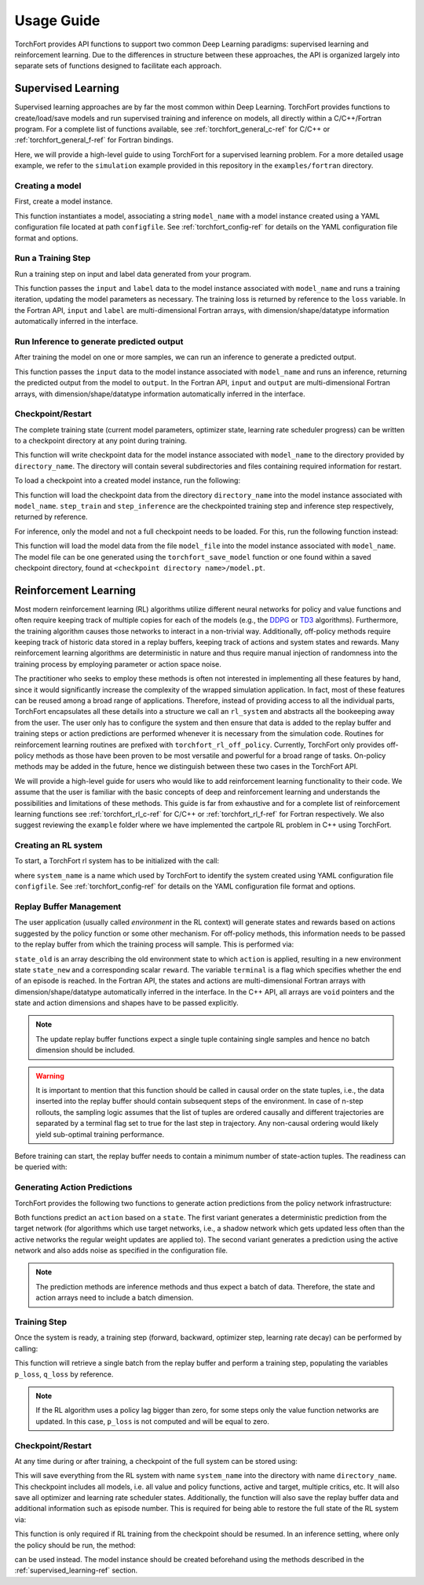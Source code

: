 Usage Guide
===========

TorchFort provides API functions to support two common Deep Learning paradigms: supervised learning and reinforcement learning. Due to the differences in structure between these approaches, the API
is organized largely into separate sets of functions designed to facilitate each approach. 

.. _supervised_learning-ref:

Supervised Learning
-------------------

Supervised learning approaches are by far the most common within Deep Learning. TorchFort provides functions to create/load/save models and run supervised training and inference on models, all directly within a C/C++/Fortran program.
For a complete list of functions available, see :ref:`torchfort_general_c-ref` for C/C++ or :ref:`torchfort_general_f-ref` for Fortran bindings.


Here, we will provide a high-level guide to using TorchFort for a supervised learning problem. For a more detailed usage example, we refer to the ``simulation`` example provided in this repository in the ``examples/fortran`` directory.

Creating a model
~~~~~~~~~~~~~~~~~
First, create a model instance.

.. tabs::

  .. code-tab:: fortran

    istat = torchfort_create_model(model_name, configfile)

  .. code-tab:: c++

    istat = torchfort_create_model(model_name, configfile);

This function instantiates a model, associating a string ``model_name`` with a model instance created using a YAML configuration file located at path ``configfile``. See :ref:`torchfort_config-ref` for details
on the YAML configuration file format and options.

Run a Training Step
~~~~~~~~~~~~~~~~~~~
Run a training step on input and label data generated from your program.

.. tabs::

  .. code-tab:: fortran

    istat = torchfort_train(model_name, input, label, loss, stream)

  .. code-tab:: c++

    istat = torchfort_train(model_name,
                            input, input_dim, input_shape,
                            label, label_dim, label_shape,
                            loss, dtype, stream);

This function passes the ``input`` and ``label`` data to the model instance associated with ``model_name`` and runs a training iteration, updating the model parameters as necessary. The training loss is returned by reference to the ``loss`` variable.
In the Fortran API, ``input`` and ``label`` are multi-dimensional Fortran arrays, with dimension/shape/datatype information automatically inferred in the interface.

Run Inference to generate predicted output
~~~~~~~~~~~~~~~~~~~~~~~~~~~~~~~~~~~~~~~~~~
After training the model on one or more samples, we can run an inference to generate a predicted output.

.. tabs::

  .. code-tab:: fortran

    istat = torchfort_inference(model_name, input, output, stream)

  .. code-tab:: c++

    istat = torchfort_inference(model_name,
                                input, output_dim, output_shape,
                                output, output_dim, output_shape,
                                dtype, stream);

This function passes the ``input`` data to the model instance associated with ``model_name`` and runs an inference, returning the predicted output from the model to ``output``.
In the Fortran API, ``input`` and ``output`` are multi-dimensional Fortran arrays, with dimension/shape/datatype information automatically inferred in the interface.

Checkpoint/Restart
~~~~~~~~~~~~~~~~~~
The complete training state (current model parameters, optimizer state, learning rate scheduler progress) can be written to a checkpoint directory at any point during training.

.. tabs::

  .. code-tab:: fortran

    istat = torchfort_save_checkpoint(model_name, directory_name)

  .. code-tab:: c++

    istat = torchfort_save_checkpoint(model_name, directory_name);

This function will write checkpoint data for the model instance associated with ``model_name`` to the directory provided by ``directory_name``. The directory will contain several subdirectories and files
containing required information for restart.

To load a checkpoint into a created model instance, run the following:

.. tabs::

  .. code-tab:: fortran

    istat = torchfort_load_checkpoint(model_name, directory_name, step_train, step_inference)

  .. code-tab:: c++

    istat = torchfort_load_checkpoint(model_name, directory_name, step_train, step_inference);

This function will load the checkpoint data from the directory ``directory_name`` into the model instance associated with ``model_name``. ``step_train`` and ``step_inference`` are the checkpointed training step and inference step
respectively, returned by reference.

For inference, only the model and not a full checkpoint needs to be loaded. For this, run the following function instead:

.. tabs::

  .. code-tab:: fortran

    istat = torchfort_load_model(model_name, model_file)

  .. code-tab:: c++

    istat = torchfort_load_checkpoint(model_name, model_file);

This function will load the model data from the file ``model_file`` into the model instance associated with ``model_name``. The model file
can be one generated using the ``torchfort_save_model`` function or one found within a saved checkpoint directory, found at ``<checkpoint directory name>/model.pt``.

.. _reinforcement_learning-ref:

Reinforcement Learning
----------------------

Most modern reinforcement learning (RL) algorithms utilize different neural networks for policy and value functions and often require keeping track of multiple copies for each of the models (e.g., the `DDPG <https://spinningup.openai.com/en/latest/algorithms/ddpg.html>`_ or `TD3 <https://spinningup.openai.com/en/latest/algorithms/td3.html>`_ algorithms). Furthermore, the training algorithm causes those networks to interact in a non-trivial way. Additionally, off-policy methods require keeping track of historic data stored in a replay buffers, keeping track of actions and system states and rewards. Many reinforcement learning algorithms are deterministic in nature and thus require manual injection of randomness into the training process by employing parameter or action space noise. 

The practitioner who seeks to employ these methods is often not interested in implementing all these features by hand, since it would significantly increase the complexity of the wrapped simulation application. In fact, most of these features can be reused among a broad range of applications. Therefore, instead of providing access to all the individual parts, TorchFort encapsulates all these details into a structure we call an ``rl_system`` and abstracts all the bookeeping away from the user. The user only has to configure the system and then ensure that data is added to the replay buffer and training steps or action predictions are performed whenever it is necessary from the simulation code. Routines for reinforcement learning routines are prefixed with ``torchfort_rl_off_policy``. 
Currently, TorchFort only provides off-policy methods as those have been proven to be most versatile and powerful for a broad range of tasks. On-policy methods may be added in the future, hence we distinguish between these two cases in the TorchFort API.

We will provide a high-level guide for users who would like to add reinforcement learning functionality to their code. We assume that the user is familiar with the basic concepts of deep and reinforcement learning and understands the possibilities and limitations of these methods. This guide is far from exhaustive and for a complete list of reinforcement learning functions see :ref:`torchfort_rl_c-ref` for C/C++ or :ref:`torchfort_rl_f-ref` for Fortran respectively. We also suggest reviewing the ``example`` folder where we have implemented the cartpole RL problem in C++ using TorchFort.

Creating an RL system
~~~~~~~~~~~~~~~~~~~~~

To start, a TorchFort rl system has to be initialized with the call:

.. tabs::

  .. code-tab:: fortran
  
    istat = torchfort_rl_off_policy_create_system(system_name, configfile)
    
  .. code-tab:: c++

    istat = torchfort_rl_off_policy_create_system(system_name, configfile);

where ``system_name`` is a name which used by TorchFort to identify the system created using  YAML configuration file ``configfile``. See :ref:`torchfort_config-ref` for details on the YAML configuration file format and options.

Replay Buffer Management
~~~~~~~~~~~~~~~~~~~~~~~~

The user application (usually called *environment* in the RL context) will generate states and rewards based on actions suggested by the policy function or some other mechanism. For off-policy methods, this information needs to be passed to the replay buffer from which the training process will sample. This is performed via:
    
.. tabs::

  .. code-tab:: fortran
  
    istat = torchfort_rl_off_policy_update_replay_buffer(system_name, state_old, action, state_new, reward, terminal, stream)
    
  .. code-tab:: c++
  
    istat = torchfort_rl_off_policy_update_replay_buffer(system_name, 
                                                         state_old, state_new, state_dim, state_shape,
                                                         action, action_dim, action_shape, 
                                                         reward, terminal, dtype, stream);

``state_old`` is an array describing the old environment state to which ``action`` is applied, resulting in a new environment state ``state_new`` and a corresponding scalar ``reward``. The variable ``terminal`` is a flag which specifies whether the end of an episode is reached. In the Fortran API, the states and actions are multi-dimensional Fortran arrays with dimension/shape/datatype automatically inferred in the interface. In the C++ API, all arrays are ``void`` pointers and the state and action dimensions and shapes have to be passed explicitly.

.. note::
    The update replay buffer functions expect a single tuple containing single samples and hence no batch dimension should be included.
    
.. warning::
    It is important to mention that this function should be called in causal order on the state tuples, i.e., the data inserted into the replay buffer should contain subsequent steps of the environment. In case of n-step rollouts, the sampling logic assumes that the list of tuples are ordered causally and different trajectories are separated by a terminal flag set to true for the last step in trajectory. Any non-causal ordering would likely yield sub-optimal training performance.

Before training can start, the replay buffer needs to contain a minimum number of state-action tuples. The readiness can be queried with:

.. tabs::

  .. code-tab:: fortran
  
    istat = torchfort_rl_off_policy_is_ready(system_name, ready)
    
  .. code-tab:: c++
  
    istat = torchfort_rl_off_policy_is_ready(system_name, ready);


Generating Action Predictions
~~~~~~~~~~~~~~~~~~~~~~~~~~~~~

TorchFort provides the following two functions to generate action predictions from the policy network infrastructure:

.. tabs::

  .. code-tab:: fortran

    istat = torchfort_rl_off_policy_predict(system_name, state, action, stream)
    
    istat = torchfort_rl_off_policy_predict_explore(system_name, state, action, stream)
    
  .. code-tab:: c++
  
    istat = torchfort_rl_off_policy_predict(system_name, 
                                            state, state_dim, state_shape,
                                            action, action_dim, action_shape,
                                            dtype, stream);
                                            
    istat = torchfort_rl_off_policy_predict_explore(system_name, 
                                                    state, state_dim, state_shape,
                                                    action, action_dim, action_shape,
                                                    dtype, stream);
    
Both functions predict an ``action`` based on a ``state``. The first variant generates a deterministic prediction from the target network (for algorithms which use target networks, i.e., a shadow network which gets updated less often than the active networks the regular weight updates are applied to). The second variant generates a prediction using the active network and also adds noise as specified in the configuration file.

.. note::
    The prediction methods are inference methods and thus expect a batch of data. Therefore, the state and action arrays need to include a batch dimension.

Training Step
~~~~~~~~~~~~~

Once the system is ready, a training step (forward, backward, optimizer step, learning rate decay) can be performed by calling:

.. tabs::

  .. code-tab:: fortran
  
    istat = torchfort_rl_off_policy_train_step(system_name, p_loss, q_loss)
    
  .. code-tab:: c++
  
    istat = torchfort_rl_off_policy_train_step(system_name, p_loss, q_loss);
    
This function will retrieve a single batch from the replay buffer and perform a training step, populating the variables ``p_loss``, ``q_loss`` by reference. 

.. note::
    If the RL algorithm uses a policy lag bigger than zero, for some steps only the value function networks are updated. In this case, ``p_loss`` is not computed and will be equal to zero.

Checkpoint/Restart
~~~~~~~~~~~~~~~~~~

At any time during or after training, a checkpoint of the full system can be stored using:

.. tabs::

  .. code-tab:: fortran
  
    istat = torchfort_rl_off_policy_save_checkpoint(system_name, directory_name)
    
  .. code-tab:: c++
  
    istat = torchfort_rl_off_policy_save_checkpoint(system_name, directory_name);
    
This will save everything from the RL system with name ``system_name`` into the directory with name ``directory_name``. This checkpoint includes all models, i.e. all value and policy functions, active and target, multiple critics, etc. It will also save all optimizer and learning rate scheduler states. Additionally, the function will also save the replay buffer data and additional information such as episode number. This is required for being able to restore the full state of the RL system via:

.. tabs::

  .. code-tab:: fortran

    istat = torchfort_rl_off_policy_load_checkpoint(system_name, directory_name)
    
  .. code-tab:: c++
  
    istat = torchfort_rl_off_policy_load_checkpoint(system_name, directory_name)
    
This function is only required if RL training from the checkpoint should be resumed. In an inference setting, where only the policy should be run, the method:

.. tabs::

  .. code-tab:: fortran

    istat = torchfort_load_model(model_name, policy_model_file);
    
  .. code-tab:: c++
  
    istat = torchfort_load_model(model_name, policy_model_file);
    
can be used instead. The model instance should be created beforehand using the methods described in the :ref:`supervised_learning-ref` section. 

